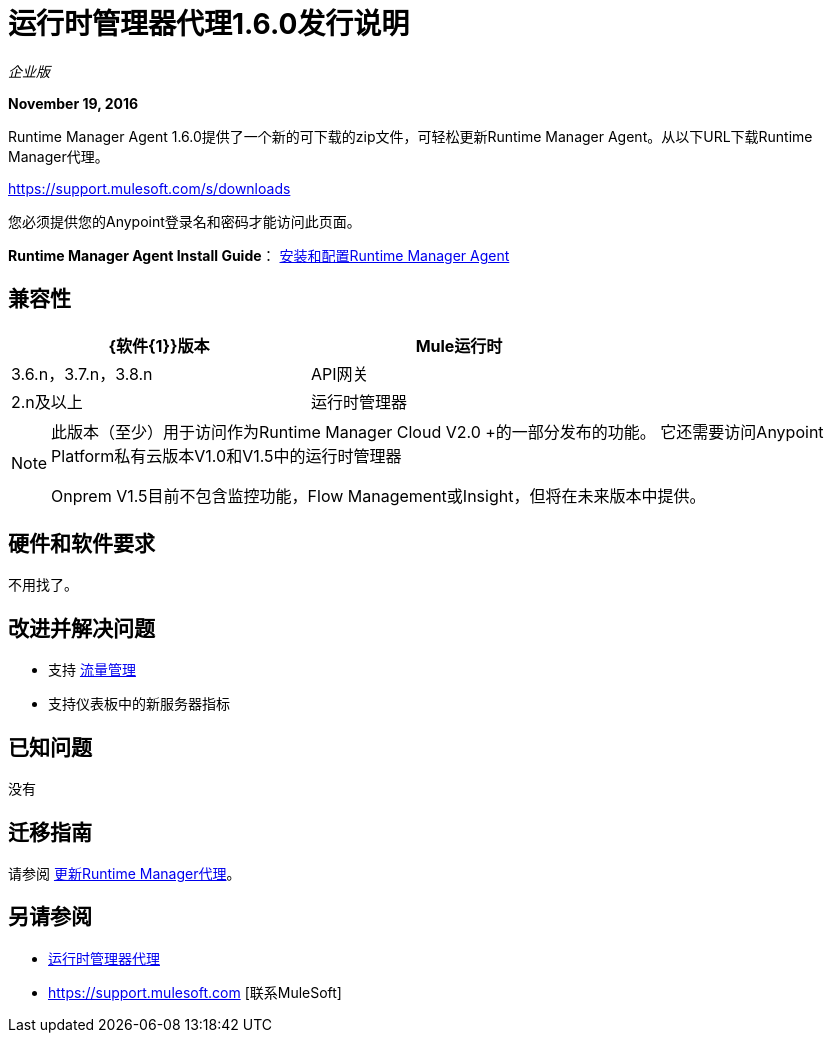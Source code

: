= 运行时管理器代理1.6.0发行说明
:keywords: mule, agent, release notes

_企业版_

*November 19, 2016*

Runtime Manager Agent 1.6.0提供了一个新的可下载的zip文件，可轻松更新Runtime Manager Agent。从以下URL下载Runtime Manager代理。

https://support.mulesoft.com/s/downloads

您必须提供您的Anypoint登录名和密码才能访问此页面。

*Runtime Manager Agent Install Guide*： link:/runtime-manager/installing-and-configuring-runtime-manager-agent[安装和配置Runtime Manager Agent]

== 兼容性

[%header,cols="2*a",width=70%]
|===
| {软件{1}}版本
| Mule运行时| 3.6.n，3.7.n，3.8.n
| API网关| 2.n及以上
|运行时管理器 |  V2.0 +用于完整的服务器仪表板和流程管理
|===

[NOTE]
====
此版本（至少）用于访问作为Runtime Manager Cloud V2.0 +的一部分发布的功能。
它还需要访问Anypoint Platform私有云版本V1.0和V1.5中的运行时管理器

Onprem V1.5目前不包含监控功能，Flow Management或Insight，但将在未来版本中提供。
====

== 硬件和软件要求

不用找了。

== 改进并解决问题

* 支持 link:/runtime-manager/flow-management[流量管理]
* 支持仪表板中的新服务器指标


== 已知问题

没有

== 迁移指南

请参阅 link:/runtime-manager/installing-and-configuring-runtime-manager-agent#updating-a-previous-installation[更新Runtime Manager代理]。

== 另请参阅

*  link:/runtime-manager/runtime-manager-agent[运行时管理器代理]
*  https://support.mulesoft.com [联系MuleSoft]
